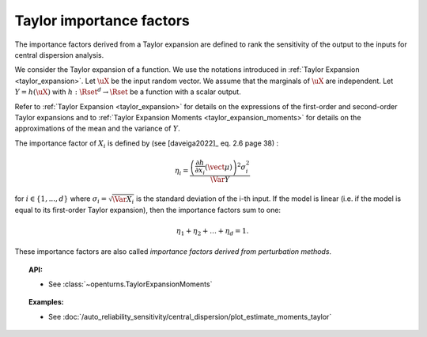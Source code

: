 .. _taylor_importance_factors:

Taylor importance factors
-------------------------

The importance factors derived from a Taylor expansion are
defined to rank the sensitivity of the output to
the inputs for central dispersion analysis.

We consider the Taylor expansion of a function. We use the notations introduced in
:ref:`Taylor Expansion <taylor_expansion>`. Let :math:`\uX` be the input random vector. We assume that
the marginals of :math:`\uX` are independent. Let :math:`Y = h(\uX)` with
:math:`h: \Rset^d \rightarrow \Rset` be a function with a scalar output.

Refer to :ref:`Taylor Expansion <taylor_expansion>` for details on the expressions
of the first-order and second-order Taylor expansions and to
:ref:`Taylor Expansion Moments <taylor_expansion_moments>` for
details on the approximations of the mean and the variance of :math:`Y`.

The importance factor of :math:`X_i` is defined by (see [daveiga2022]_ eq. 2.6 page 38) :

.. math::

    \eta_i = \frac{ \left(\frac{\partial h}{\partial x_i}(\vect{\mu})\right)^2 \sigma_i^2}{\Var Y}

for :math:`i \in \{1, ..., d\}` where :math:`\sigma_i = \sqrt{\Var{X_i}}` is the standard
deviation of the i-th input.
If the model is linear (i.e. if the model is equal to its first-order Taylor expansion),
then the importance factors sum to one:

.. math::

    \eta_1 + \eta_2 + \ldots + \eta_{d} = 1.

These importance factors are also called *importance factors derived from perturbation methods*.

.. topic:: API:

    - See :class:`~openturns.TaylorExpansionMoments`

.. topic:: Examples:

    - See :doc:`/auto_reliability_sensitivity/central_dispersion/plot_estimate_moments_taylor`
